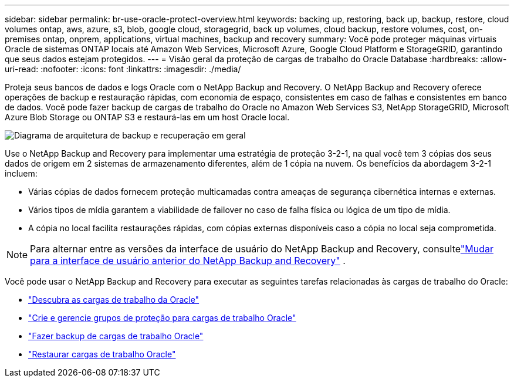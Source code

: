 ---
sidebar: sidebar 
permalink: br-use-oracle-protect-overview.html 
keywords: backing up, restoring, back up, backup, restore, cloud volumes ontap, aws, azure, s3, blob, google cloud, storagegrid, back up volumes, cloud backup, restore volumes, cost, on-premises ontap, onprem, applications, virtual machines, backup and recovery 
summary: Você pode proteger máquinas virtuais Oracle de sistemas ONTAP locais até Amazon Web Services, Microsoft Azure, Google Cloud Platform e StorageGRID, garantindo que seus dados estejam protegidos. 
---
= Visão geral da proteção de cargas de trabalho do Oracle Database
:hardbreaks:
:allow-uri-read: 
:nofooter: 
:icons: font
:linkattrs: 
:imagesdir: ./media/


[role="lead"]
Proteja seus bancos de dados e logs Oracle com o NetApp Backup and Recovery.  O NetApp Backup and Recovery oferece operações de backup e restauração rápidas, com economia de espaço, consistentes em caso de falhas e consistentes em banco de dados.  Você pode fazer backup de cargas de trabalho do Oracle no Amazon Web Services S3, NetApp StorageGRID, Microsoft Azure Blob Storage ou ONTAP S3 e restaurá-las em um host Oracle local.

image:../media/diagram-backup-recovery-general.png["Diagrama de arquitetura de backup e recuperação em geral"]

Use o NetApp Backup and Recovery para implementar uma estratégia de proteção 3-2-1, na qual você tem 3 cópias dos seus dados de origem em 2 sistemas de armazenamento diferentes, além de 1 cópia na nuvem. Os benefícios da abordagem 3-2-1 incluem:

* Várias cópias de dados fornecem proteção multicamadas contra ameaças de segurança cibernética internas e externas.
* Vários tipos de mídia garantem a viabilidade de failover no caso de falha física ou lógica de um tipo de mídia.
* A cópia no local facilita restaurações rápidas, com cópias externas disponíveis caso a cópia no local seja comprometida.



NOTE: Para alternar entre as versões da interface de usuário do NetApp Backup and Recovery, consultelink:br-start-switch-ui.html["Mudar para a interface de usuário anterior do NetApp Backup and Recovery"] .

Você pode usar o NetApp Backup and Recovery para executar as seguintes tarefas relacionadas às cargas de trabalho do Oracle:

* link:br-start-discover-oracle.html["Descubra as cargas de trabalho da Oracle"]
* link:br-use-oracle-protection-groups.html["Crie e gerencie grupos de proteção para cargas de trabalho Oracle"]
* link:br-use-oracle-backup.html["Fazer backup de cargas de trabalho Oracle"]
* link:br-use-oracle-restore.html["Restaurar cargas de trabalho Oracle"]

